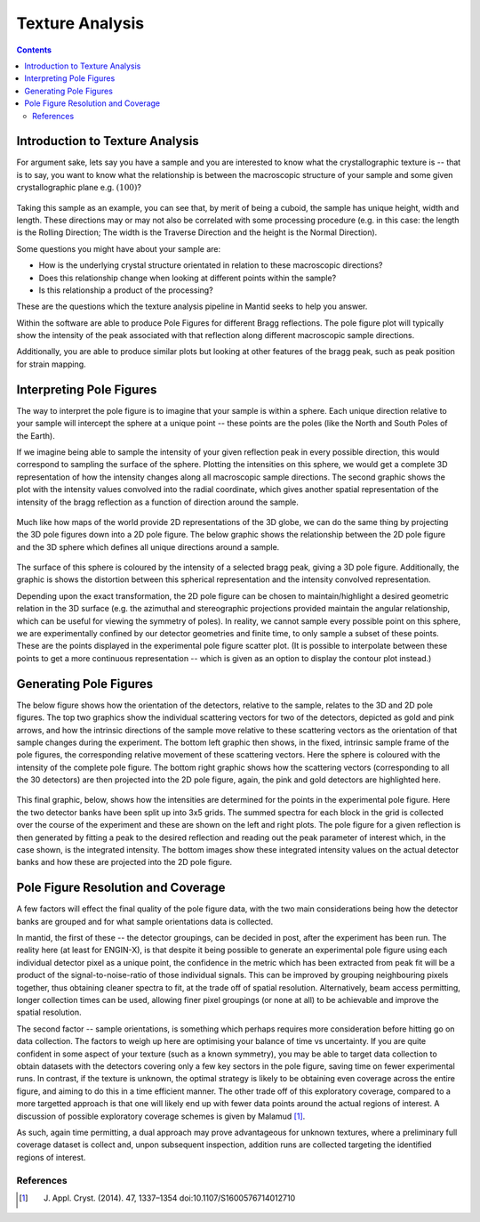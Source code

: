.. _TextureAnalysis:

Texture Analysis
================

.. contents::

Introduction to Texture Analysis
################################

For argument sake, lets say you have a sample and you are interested to know what the crystallographic texture is -- that is to say, you want to know what
the relationship is between the macroscopic structure of your sample and some given crystallographic plane e.g. :math:`(100)`?

.. figure:: /images/texture-example-sample.png
   :alt: An example cuboid sample and a corresponding mantid representation

Taking this sample as an example, you can see that, by merit of being a cuboid, the sample has unique height, width and length.
These directions may or may not also be correlated with some processing procedure (e.g. in this case: the length is the Rolling Direction;
The width is the Traverse Direction and the height is the Normal Direction).

Some questions you might have about your sample are:

- How is the underlying crystal structure orientated in relation to these macroscopic directions?
- Does this relationship change when looking at different points within the sample?
- Is this relationship a product of the processing?


These are the questions which the texture analysis pipeline in Mantid seeks to help you answer.

Within the software are able to produce Pole Figures for different Bragg reflections.
The pole figure plot will typically show the intensity of the peak associated with that reflection along different macroscopic sample directions.

Additionally, you are able to produce similar plots but looking at other features of the bragg peak, such as peak position for strain mapping.


Interpreting Pole Figures
#########################

The way to interpret the pole figure is to imagine that your sample is within a sphere.
Each unique direction relative to your sample will intercept the sphere at a unique point -- these points are the poles (like the North and South Poles of the Earth).

If we imagine being able to sample the intensity of your given reflection peak in every possible direction, this would correspond to sampling the surface of the sphere.
Plotting the intensities on this sphere, we would get a complete 3D representation of how the intensity changes along all macroscopic sample directions.
The second graphic shows the plot with the intensity values convolved into the radial coordinate, which gives another spatial representation of the intensity of the bragg reflection
as a function of direction around the sample.

.. figure:: /images/texture-direction-sphere.gif
   :alt: GIF showing how the set of direction vectors trace out the surface of a sphere

.. figure:: /images/texture-direction-peaks.gif
   :alt: GIF showing how the set of direction vectors trace out the surface of a sphere, with intensity convolved into position

Much like how maps of the world provide 2D representations of the 3D globe, we can do the same thing by projecting the 3D pole figures down into a 2D pole figure.
The below graphic shows the relationship between the 2D pole figure and the 3D sphere which defines all unique directions around a sample.

.. figure:: /images/texture-pole-figure-interpretation.gif
   :alt: GIF showing the relationship between the 3D and 2D representations of the pole figure

The surface of this sphere is coloured by the intensity of a selected bragg peak, giving a 3D pole figure.
Additionally, the graphic is shows the distortion between this spherical representation and the intensity convolved representation.

Depending upon the exact transformation, the 2D pole figure can be chosen to maintain/highlight a desired geometric relation in the 3D surface
(e.g. the azimuthal and stereographic projections provided maintain the angular relationship, which can be useful for viewing the symmetry of poles).
In reality, we cannot sample every possible point on this sphere, we are experimentally confined by our detector geometries and finite time, to only sample a subset of these points.
These are the points displayed in the experimental pole figure scatter plot.
(It is possible to interpolate between these points to get a more continuous representation -- which is given as an option to display the contour plot instead.)

.. figure:: /images/texture-pole-figure-displays.png
   :alt: Image comparing the scatter plot pole figure and the contour interpolation


Generating Pole Figures
#######################

The below figure shows how the orientation of the detectors, relative to the sample, relates to the 3D and 2D pole figures.
The top two graphics show the individual scattering vectors for two of the detectors, depicted as gold and pink arrows,
and how the intrinsic directions of the sample move relative to these scattering vectors as the orientation of that sample changes during the experiment.
The bottom left graphic then shows, in the fixed, intrinsic sample frame of the pole figures, the corresponding relative movement of these scattering vectors.
Here the sphere is coloured with the intensity of the complete pole figure.
The bottom right graphic shows how the scattering vectors (corresponding to all the 30 detectors) are then projected into the 2D pole figure, again, the pink and gold detectors are highlighted here.

.. figure:: /images/texture-pole-figure-lookup.gif
   :alt: GIF showing the relationship between the experimental geometry and the pole figure


This final graphic, below, shows how the intensities are determined for the points in the experimental pole figure.
Here the two detector banks have been split up into 3x5 grids. The summed spectra for each block in the grid is collected over the course of the experiment and these are shown on the left and right plots.
The pole figure for a given reflection is then generated by fitting a peak to the desired reflection and reading out the peak parameter of interest which, in the case shown, is the integrated intensity.
The bottom images show these integrated intensity values on the actual detector banks and how these are projected into the 2D pole figure.

.. figure:: /images/texture-pole-figure-detectors.gif
   :alt: GIF showing how intensities are calculated for each detector in the pole figure

Pole Figure Resolution and Coverage
###################################

A few factors will effect the final quality of the pole figure data, with the two main considerations being how the detector banks are grouped and
for what sample orientations data is collected.

In mantid, the first of these -- the detector groupings, can be decided in post, after the experiment has been run.
The reality here (at least for ENGIN-X), is that despite it being possible to generate an experimental pole figure using each individual detector pixel as a unique point,
the confidence in the metric which has been extracted from peak fit will be a product of the signal-to-noise-ratio of those individual signals. This can be improved by
grouping neighbouring pixels together, thus obtaining cleaner spectra to fit, at the trade off of spatial resolution. Alternatively, beam access permitting, longer collection times
can be used, allowing finer pixel groupings (or none at all) to be achievable and improve the spatial resolution.

The second factor -- sample orientations, is something which perhaps requires more consideration before hitting go on data collection. The factors to weigh up here are
optimising your balance of time vs uncertainty. If you are quite confident in some aspect of your texture (such as a known symmetry), you may be able to target data
collection to obtain datasets with the detectors covering only a few key sectors in the pole figure, saving time on fewer experimental runs. In contrast, if the texture
is unknown, the optimal strategy is likely to be obtaining even coverage across the entire figure, and aiming to do this in a time efficient manner. The other trade off
of this exploratory coverage, compared to a more targetted approach is that one will likely end up with fewer data points around the actual regions of interest. A discussion
of possible exploratory coverage schemes is given by Malamud [#detBanks]_.

As such, again time permitting, a dual approach may prove advantageous for unknown textures, where a preliminary full coverage dataset is collect and, unpon subsequent
inspection, addition runs are collected targeting the identified regions of interest.

References
----------

.. [#detBanks] J. Appl. Cryst. (2014). 47, 1337–1354 doi:10.1107/S1600576714012710

.. categories:: Concepts
